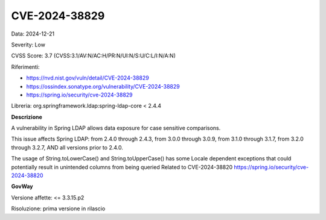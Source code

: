 .. _vulnerabilityManagement_securityAdvisory_2024_CVE-2024-38829:

CVE-2024-38829
~~~~~~~~~~~~~~~~~~~~~~~~~~~~~~~~~~~~~~~~~~~~~~~

Data: 2024-12-21

Severity: Low

CVSS Score:  3.7 (CVSS:3.1/AV:N/AC:H/PR:N/UI:N/S:U/C:L/I:N/A:N)

Riferimenti:  

- `https://nvd.nist.gov/vuln/detail/CVE-2024-38829 <https://nvd.nist.gov/vuln/detail/CVE-2024-38829>`_
- `https://ossindex.sonatype.org/vulnerability/CVE-2024-38829 <https://ossindex.sonatype.org/vulnerability/CVE-2024-38829>`_
- `https://spring.io/security/cve-2024-38829 <https://spring.io/security/cve-2024-38829>`_

Libreria: org.springframework.ldap:spring-ldap-core < 2.4.4

**Descrizione**

A vulnerability in Spring LDAP allows data exposure for case sensitive comparisons.

This issue affects Spring LDAP: from 2.4.0 through 2.4.3, from 3.0.0 through 3.0.9, from 3.1.0 through 3.1.7, from 3.2.0 through 3.2.7, AND all versions prior to 2.4.0. 

The usage of String.toLowerCase() and String.toUpperCase() has some Locale dependent exceptions that could potentially result in unintended columns from being queried Related to CVE-2024-38820 https://spring.io/security/cve-2024-38820

**GovWay**

Versione affette: <= 3.3.15.p2

Risoluzione: prima versione in rilascio




